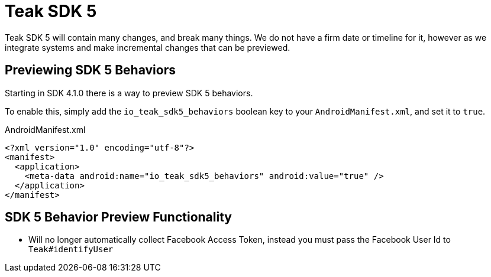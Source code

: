 = Teak SDK 5

Teak SDK 5 will contain many changes, and break many things. We do not have a firm date or timeline for it, however as we integrate systems and make incremental changes that can be previewed.

== Previewing SDK 5 Behaviors

Starting in SDK 4.1.0 there is a way to preview SDK 5 behaviors.

To enable this, simply add the ``io_teak_sdk5_behaviors`` boolean key to your ``AndroidManifest.xml``, and set it to ``true``.

.AndroidManifest.xml
[source,xml]
----
<?xml version="1.0" encoding="utf-8"?>
<manifest>
  <application>
    <meta-data android:name="io_teak_sdk5_behaviors" android:value="true" />
  </application>
</manifest>
----

== SDK 5 Behavior Preview Functionality

- Will no longer automatically collect Facebook Access Token, instead you must pass the Facebook User Id to ``Teak#identifyUser``
